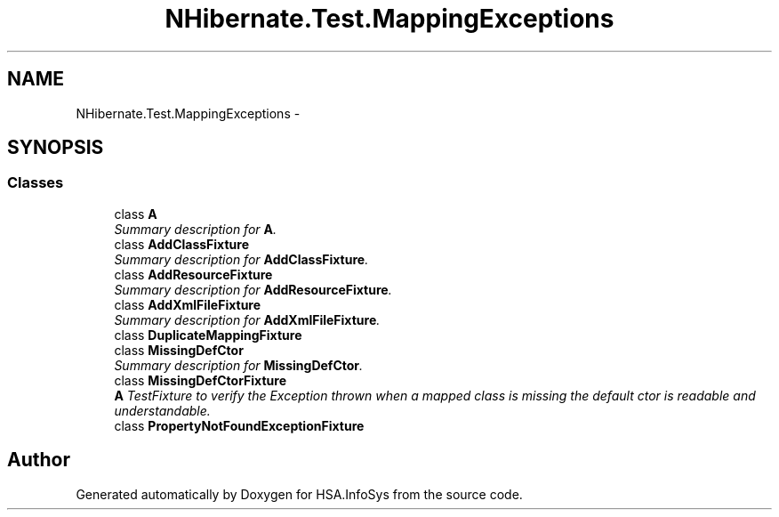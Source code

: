 .TH "NHibernate.Test.MappingExceptions" 3 "Fri Jul 5 2013" "Version 1.0" "HSA.InfoSys" \" -*- nroff -*-
.ad l
.nh
.SH NAME
NHibernate.Test.MappingExceptions \- 
.SH SYNOPSIS
.br
.PP
.SS "Classes"

.in +1c
.ti -1c
.RI "class \fBA\fP"
.br
.RI "\fISummary description for \fBA\fP\&. \fP"
.ti -1c
.RI "class \fBAddClassFixture\fP"
.br
.RI "\fISummary description for \fBAddClassFixture\fP\&. \fP"
.ti -1c
.RI "class \fBAddResourceFixture\fP"
.br
.RI "\fISummary description for \fBAddResourceFixture\fP\&. \fP"
.ti -1c
.RI "class \fBAddXmlFileFixture\fP"
.br
.RI "\fISummary description for \fBAddXmlFileFixture\fP\&. \fP"
.ti -1c
.RI "class \fBDuplicateMappingFixture\fP"
.br
.ti -1c
.RI "class \fBMissingDefCtor\fP"
.br
.RI "\fISummary description for \fBMissingDefCtor\fP\&. \fP"
.ti -1c
.RI "class \fBMissingDefCtorFixture\fP"
.br
.RI "\fI\fBA\fP TestFixture to verify the Exception thrown when a mapped class is missing the default ctor is readable and understandable\&. \fP"
.ti -1c
.RI "class \fBPropertyNotFoundExceptionFixture\fP"
.br
.in -1c
.SH "Author"
.PP 
Generated automatically by Doxygen for HSA\&.InfoSys from the source code\&.
